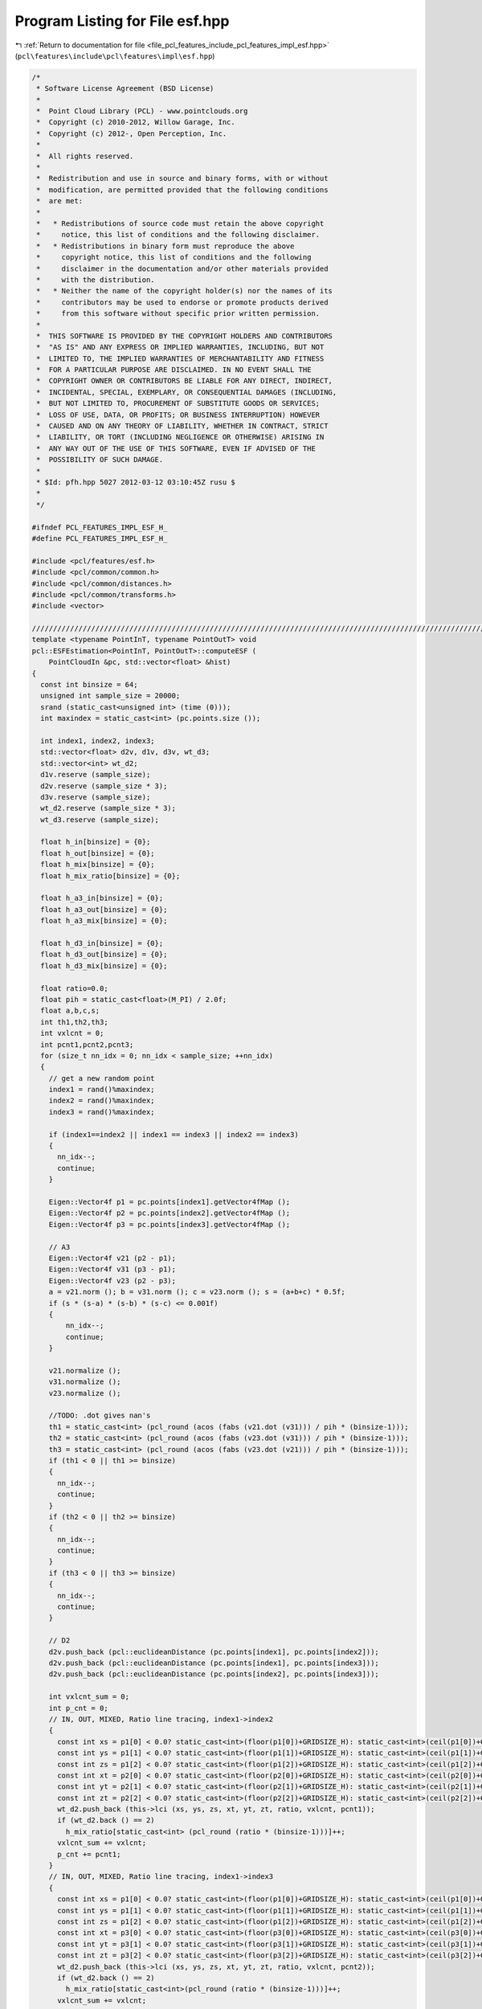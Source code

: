 
.. _program_listing_file_pcl_features_include_pcl_features_impl_esf.hpp:

Program Listing for File esf.hpp
================================

|exhale_lsh| :ref:`Return to documentation for file <file_pcl_features_include_pcl_features_impl_esf.hpp>` (``pcl\features\include\pcl\features\impl\esf.hpp``)

.. |exhale_lsh| unicode:: U+021B0 .. UPWARDS ARROW WITH TIP LEFTWARDS

.. code-block:: cpp

   /*
    * Software License Agreement (BSD License)
    *
    *  Point Cloud Library (PCL) - www.pointclouds.org
    *  Copyright (c) 2010-2012, Willow Garage, Inc.
    *  Copyright (c) 2012-, Open Perception, Inc.
    *
    *  All rights reserved.
    *
    *  Redistribution and use in source and binary forms, with or without
    *  modification, are permitted provided that the following conditions
    *  are met:
    *
    *   * Redistributions of source code must retain the above copyright
    *     notice, this list of conditions and the following disclaimer.
    *   * Redistributions in binary form must reproduce the above
    *     copyright notice, this list of conditions and the following
    *     disclaimer in the documentation and/or other materials provided
    *     with the distribution.
    *   * Neither the name of the copyright holder(s) nor the names of its
    *     contributors may be used to endorse or promote products derived
    *     from this software without specific prior written permission.
    *
    *  THIS SOFTWARE IS PROVIDED BY THE COPYRIGHT HOLDERS AND CONTRIBUTORS
    *  "AS IS" AND ANY EXPRESS OR IMPLIED WARRANTIES, INCLUDING, BUT NOT
    *  LIMITED TO, THE IMPLIED WARRANTIES OF MERCHANTABILITY AND FITNESS
    *  FOR A PARTICULAR PURPOSE ARE DISCLAIMED. IN NO EVENT SHALL THE
    *  COPYRIGHT OWNER OR CONTRIBUTORS BE LIABLE FOR ANY DIRECT, INDIRECT,
    *  INCIDENTAL, SPECIAL, EXEMPLARY, OR CONSEQUENTIAL DAMAGES (INCLUDING,
    *  BUT NOT LIMITED TO, PROCUREMENT OF SUBSTITUTE GOODS OR SERVICES;
    *  LOSS OF USE, DATA, OR PROFITS; OR BUSINESS INTERRUPTION) HOWEVER
    *  CAUSED AND ON ANY THEORY OF LIABILITY, WHETHER IN CONTRACT, STRICT
    *  LIABILITY, OR TORT (INCLUDING NEGLIGENCE OR OTHERWISE) ARISING IN
    *  ANY WAY OUT OF THE USE OF THIS SOFTWARE, EVEN IF ADVISED OF THE
    *  POSSIBILITY OF SUCH DAMAGE.
    *
    * $Id: pfh.hpp 5027 2012-03-12 03:10:45Z rusu $
    *
    */
   
   #ifndef PCL_FEATURES_IMPL_ESF_H_
   #define PCL_FEATURES_IMPL_ESF_H_
   
   #include <pcl/features/esf.h>
   #include <pcl/common/common.h>
   #include <pcl/common/distances.h>
   #include <pcl/common/transforms.h>
   #include <vector>
   
   //////////////////////////////////////////////////////////////////////////////////////////////////////////////////
   template <typename PointInT, typename PointOutT> void
   pcl::ESFEstimation<PointInT, PointOutT>::computeESF (
       PointCloudIn &pc, std::vector<float> &hist)
   {
     const int binsize = 64;
     unsigned int sample_size = 20000;
     srand (static_cast<unsigned int> (time (0)));
     int maxindex = static_cast<int> (pc.points.size ());
   
     int index1, index2, index3;
     std::vector<float> d2v, d1v, d3v, wt_d3;
     std::vector<int> wt_d2;
     d1v.reserve (sample_size);
     d2v.reserve (sample_size * 3);
     d3v.reserve (sample_size);
     wt_d2.reserve (sample_size * 3);
     wt_d3.reserve (sample_size);
   
     float h_in[binsize] = {0};
     float h_out[binsize] = {0};
     float h_mix[binsize] = {0};
     float h_mix_ratio[binsize] = {0};
   
     float h_a3_in[binsize] = {0};
     float h_a3_out[binsize] = {0};
     float h_a3_mix[binsize] = {0};
   
     float h_d3_in[binsize] = {0};
     float h_d3_out[binsize] = {0};
     float h_d3_mix[binsize] = {0};
   
     float ratio=0.0;
     float pih = static_cast<float>(M_PI) / 2.0f;
     float a,b,c,s;
     int th1,th2,th3;
     int vxlcnt = 0;
     int pcnt1,pcnt2,pcnt3;
     for (size_t nn_idx = 0; nn_idx < sample_size; ++nn_idx)
     {
       // get a new random point
       index1 = rand()%maxindex;
       index2 = rand()%maxindex;
       index3 = rand()%maxindex;
   
       if (index1==index2 || index1 == index3 || index2 == index3)
       {
         nn_idx--;
         continue;
       }
   
       Eigen::Vector4f p1 = pc.points[index1].getVector4fMap ();
       Eigen::Vector4f p2 = pc.points[index2].getVector4fMap ();
       Eigen::Vector4f p3 = pc.points[index3].getVector4fMap ();
   
       // A3
       Eigen::Vector4f v21 (p2 - p1);
       Eigen::Vector4f v31 (p3 - p1);
       Eigen::Vector4f v23 (p2 - p3);
       a = v21.norm (); b = v31.norm (); c = v23.norm (); s = (a+b+c) * 0.5f;
       if (s * (s-a) * (s-b) * (s-c) <= 0.001f)
       {
           nn_idx--;
           continue;
       }
   
       v21.normalize ();
       v31.normalize ();
       v23.normalize ();
   
       //TODO: .dot gives nan's
       th1 = static_cast<int> (pcl_round (acos (fabs (v21.dot (v31))) / pih * (binsize-1)));
       th2 = static_cast<int> (pcl_round (acos (fabs (v23.dot (v31))) / pih * (binsize-1)));
       th3 = static_cast<int> (pcl_round (acos (fabs (v23.dot (v21))) / pih * (binsize-1)));
       if (th1 < 0 || th1 >= binsize)
       {
         nn_idx--;
         continue;
       }
       if (th2 < 0 || th2 >= binsize)
       {
         nn_idx--;
         continue;
       }
       if (th3 < 0 || th3 >= binsize)
       {
         nn_idx--;
         continue;
       }
   
       // D2
       d2v.push_back (pcl::euclideanDistance (pc.points[index1], pc.points[index2]));
       d2v.push_back (pcl::euclideanDistance (pc.points[index1], pc.points[index3]));
       d2v.push_back (pcl::euclideanDistance (pc.points[index2], pc.points[index3]));
   
       int vxlcnt_sum = 0;
       int p_cnt = 0;
       // IN, OUT, MIXED, Ratio line tracing, index1->index2
       {
         const int xs = p1[0] < 0.0? static_cast<int>(floor(p1[0])+GRIDSIZE_H): static_cast<int>(ceil(p1[0])+GRIDSIZE_H-1);
         const int ys = p1[1] < 0.0? static_cast<int>(floor(p1[1])+GRIDSIZE_H): static_cast<int>(ceil(p1[1])+GRIDSIZE_H-1);
         const int zs = p1[2] < 0.0? static_cast<int>(floor(p1[2])+GRIDSIZE_H): static_cast<int>(ceil(p1[2])+GRIDSIZE_H-1);
         const int xt = p2[0] < 0.0? static_cast<int>(floor(p2[0])+GRIDSIZE_H): static_cast<int>(ceil(p2[0])+GRIDSIZE_H-1);
         const int yt = p2[1] < 0.0? static_cast<int>(floor(p2[1])+GRIDSIZE_H): static_cast<int>(ceil(p2[1])+GRIDSIZE_H-1);
         const int zt = p2[2] < 0.0? static_cast<int>(floor(p2[2])+GRIDSIZE_H): static_cast<int>(ceil(p2[2])+GRIDSIZE_H-1);
         wt_d2.push_back (this->lci (xs, ys, zs, xt, yt, zt, ratio, vxlcnt, pcnt1));
         if (wt_d2.back () == 2)
           h_mix_ratio[static_cast<int> (pcl_round (ratio * (binsize-1)))]++;
         vxlcnt_sum += vxlcnt;
         p_cnt += pcnt1;
       }
       // IN, OUT, MIXED, Ratio line tracing, index1->index3
       {
         const int xs = p1[0] < 0.0? static_cast<int>(floor(p1[0])+GRIDSIZE_H): static_cast<int>(ceil(p1[0])+GRIDSIZE_H-1);
         const int ys = p1[1] < 0.0? static_cast<int>(floor(p1[1])+GRIDSIZE_H): static_cast<int>(ceil(p1[1])+GRIDSIZE_H-1);
         const int zs = p1[2] < 0.0? static_cast<int>(floor(p1[2])+GRIDSIZE_H): static_cast<int>(ceil(p1[2])+GRIDSIZE_H-1);
         const int xt = p3[0] < 0.0? static_cast<int>(floor(p3[0])+GRIDSIZE_H): static_cast<int>(ceil(p3[0])+GRIDSIZE_H-1);
         const int yt = p3[1] < 0.0? static_cast<int>(floor(p3[1])+GRIDSIZE_H): static_cast<int>(ceil(p3[1])+GRIDSIZE_H-1);
         const int zt = p3[2] < 0.0? static_cast<int>(floor(p3[2])+GRIDSIZE_H): static_cast<int>(ceil(p3[2])+GRIDSIZE_H-1);
         wt_d2.push_back (this->lci (xs, ys, zs, xt, yt, zt, ratio, vxlcnt, pcnt2));
         if (wt_d2.back () == 2)
           h_mix_ratio[static_cast<int>(pcl_round (ratio * (binsize-1)))]++;
         vxlcnt_sum += vxlcnt;
         p_cnt += pcnt2;
       }
       // IN, OUT, MIXED, Ratio line tracing, index2->index3
       {
         const int xs = p2[0] < 0.0? static_cast<int>(floor(p2[0])+GRIDSIZE_H): static_cast<int>(ceil(p2[0])+GRIDSIZE_H-1);
         const int ys = p2[1] < 0.0? static_cast<int>(floor(p2[1])+GRIDSIZE_H): static_cast<int>(ceil(p2[1])+GRIDSIZE_H-1);
         const int zs = p2[2] < 0.0? static_cast<int>(floor(p2[2])+GRIDSIZE_H): static_cast<int>(ceil(p2[2])+GRIDSIZE_H-1);
         const int xt = p3[0] < 0.0? static_cast<int>(floor(p3[0])+GRIDSIZE_H): static_cast<int>(ceil(p3[0])+GRIDSIZE_H-1);
         const int yt = p3[1] < 0.0? static_cast<int>(floor(p3[1])+GRIDSIZE_H): static_cast<int>(ceil(p3[1])+GRIDSIZE_H-1);
         const int zt = p3[2] < 0.0? static_cast<int>(floor(p3[2])+GRIDSIZE_H): static_cast<int>(ceil(p3[2])+GRIDSIZE_H-1);
         wt_d2.push_back (this->lci (xs,ys,zs,xt,yt,zt,ratio,vxlcnt,pcnt3));
         if (wt_d2.back () == 2)
           h_mix_ratio[static_cast<int>(pcl_round(ratio * (binsize-1)))]++;
         vxlcnt_sum += vxlcnt;
         p_cnt += pcnt3;
       }
   
       // D3 ( herons formula )
       d3v.push_back (std::sqrt (std::sqrt (s * (s-a) * (s-b) * (s-c))));
       if (vxlcnt_sum <= 21)
       {
         wt_d3.push_back (0);
         h_a3_out[th1] += static_cast<float> (pcnt3) / 32.0f;
         h_a3_out[th2] += static_cast<float> (pcnt1) / 32.0f;
         h_a3_out[th3] += static_cast<float> (pcnt2) / 32.0f;
       }
       else
         if (p_cnt - vxlcnt_sum < 4)
         {
           h_a3_in[th1] += static_cast<float> (pcnt3) / 32.0f;
           h_a3_in[th2] += static_cast<float> (pcnt1) / 32.0f;
           h_a3_in[th3] += static_cast<float> (pcnt2) / 32.0f;
           wt_d3.push_back (1);
         }
         else
         {
           h_a3_mix[th1] += static_cast<float> (pcnt3) / 32.0f;
           h_a3_mix[th2] += static_cast<float> (pcnt1) / 32.0f;
           h_a3_mix[th3] += static_cast<float> (pcnt2) / 32.0f;
           wt_d3.push_back (static_cast<float> (vxlcnt_sum) / static_cast<float> (p_cnt));
         }
     }
     // Normalizing, get max
     float maxd2 = 0;
     float maxd3 = 0;
   
     for (size_t nn_idx = 0; nn_idx < sample_size; ++nn_idx)
     {
       // get max of Dx
       if (d2v[nn_idx] > maxd2)
         maxd2 = d2v[nn_idx];
       if (d2v[sample_size + nn_idx] > maxd2)
         maxd2 = d2v[sample_size + nn_idx];
       if (d2v[sample_size*2 +nn_idx] > maxd2)
         maxd2 = d2v[sample_size*2 +nn_idx];
       if (d3v[nn_idx] > maxd3)
         maxd3 = d3v[nn_idx];
     }
   
     // Normalize and create histogram
     int index;
     for (size_t nn_idx = 0; nn_idx < sample_size; ++nn_idx)
     {
       if (wt_d3[nn_idx] >= 0.999) // IN
       {
         index = static_cast<int>(pcl_round (d3v[nn_idx] / maxd3 * (binsize-1)));
         if (index >= 0 && index < binsize)
           h_d3_in[index]++;
       }
       else
       {
         if (wt_d3[nn_idx] <= 0.001) // OUT
         {
           index = static_cast<int>(pcl_round (d3v[nn_idx] / maxd3 * (binsize-1)));
           if (index >= 0 && index < binsize)
             h_d3_out[index]++ ;
         }
         else
         {
           index = static_cast<int>(pcl_round (d3v[nn_idx] / maxd3 * (binsize-1)));
           if (index >= 0 && index < binsize)
             h_d3_mix[index]++;
         }
       }
     }
     //normalize and create histogram
     for (size_t nn_idx = 0; nn_idx < d2v.size(); ++nn_idx )
     {
       if (wt_d2[nn_idx] == 0)
         h_in[static_cast<int>(pcl_round (d2v[nn_idx] / maxd2 * (binsize-1)))]++ ;
       if (wt_d2[nn_idx] == 1)
         h_out[static_cast<int>(pcl_round (d2v[nn_idx] / maxd2 * (binsize-1)))]++;
       if (wt_d2[nn_idx] == 2)
         h_mix[static_cast<int>(pcl_round (d2v[nn_idx] / maxd2 * (binsize-1)))]++ ;
     }
   
     //float weights[10] = {1,  1,  1,  1,  1,  1,  1,  1 , 1 ,  1};
     float weights[10] = {0.5f, 0.5f, 0.5f, 0.5f, 0.5f, 1.0f,  1.0f, 2.0f, 2.0f, 2.0f};
   
     hist.reserve (binsize * 10);
     for (int i = 0; i < binsize; i++)
       hist.push_back (h_a3_in[i] * weights[0]);
     for (int i = 0; i < binsize; i++)
       hist.push_back (h_a3_out[i] * weights[1]);
     for (int i = 0; i < binsize; i++)
       hist.push_back (h_a3_mix[i] * weights[2]);
   
     for (int i = 0; i < binsize; i++)
       hist.push_back (h_d3_in[i] * weights[3]);
     for (int i = 0; i < binsize; i++)
       hist.push_back (h_d3_out[i] * weights[4]);
     for (int i = 0; i < binsize; i++)
       hist.push_back (h_d3_mix[i] * weights[5]);
   
     for (int i = 0; i < binsize; i++)
       hist.push_back (h_in[i]*0.5f * weights[6]);
     for (int i = 0; i < binsize; i++)
       hist.push_back (h_out[i] * weights[7]);
     for (int i = 0; i < binsize; i++)
       hist.push_back (h_mix[i] * weights[8]);
     for (int i = 0; i < binsize; i++)
       hist.push_back (h_mix_ratio[i]*0.5f * weights[9]);
   
     float sm = 0;
     for (size_t i = 0; i < hist.size (); i++)
       sm += hist[i];
   
     for (size_t i = 0; i < hist.size (); i++)
       hist[i] /= sm;
   }
   
   //////////////////////////////////////////////////////////////////////////////////////////////////////////////////
   template <typename PointInT, typename PointOutT> int
   pcl::ESFEstimation<PointInT, PointOutT>::lci (
       const int x1, const int y1, const int z1, 
       const int x2, const int y2, const int z2, 
       float &ratio, int &incnt, int &pointcount)
   {
     int voxelcount = 0;
     int voxel_in = 0;
     int act_voxel[3];
     act_voxel[0] = x1;
     act_voxel[1] = y1;
     act_voxel[2] = z1;
     int x_inc, y_inc, z_inc;
     int dx = x2 - x1;
     int dy = y2 - y1;
     int dz = z2 - z1;
     if (dx < 0)
       x_inc = -1;
     else
       x_inc = 1;
     int l = abs (dx);
     if (dy < 0)
       y_inc = -1 ;
     else
       y_inc = 1;
     int m = abs (dy);
     if (dz < 0)
       z_inc = -1 ;
     else
       z_inc = 1;
     int n = abs (dz);
     int dx2 = 2 * l;
     int dy2 = 2 * m;
     int dz2 = 2 * n;
     if ((l >= m) & (l >= n))
     {
       int err_1 = dy2 - l;
       int err_2 = dz2 - l;
       for (int i = 1; i<l; i++)
       {
         voxelcount++;;
         voxel_in +=  static_cast<int>(lut_[act_voxel[0]][act_voxel[1]][act_voxel[2]] == 1);
         if (err_1 > 0)
         {
           act_voxel[1] += y_inc;
           err_1 -=  dx2;
         }
         if (err_2 > 0)
         {
           act_voxel[2] += z_inc;
           err_2 -= dx2;
         }
         err_1 += dy2;
         err_2 += dz2;
         act_voxel[0] += x_inc;
       }
     }
     else if ((m >= l) & (m >= n))
     {
       int err_1 = dx2 - m;
       int err_2 = dz2 - m;
       for (int i=1; i<m; i++)
       {
         voxelcount++;
         voxel_in +=  static_cast<int>(lut_[act_voxel[0]][act_voxel[1]][act_voxel[2]] == 1);
         if (err_1 > 0)
         {
           act_voxel[0] +=  x_inc;
           err_1 -= dy2;
         }
         if (err_2 > 0)
         {
           act_voxel[2] += z_inc;
           err_2 -= dy2;
         }
         err_1 += dx2;
         err_2 += dz2;
         act_voxel[1] += y_inc;
       }
     }
     else
     {
       int err_1 = dy2 - n;
       int err_2 = dx2 - n;
       for (int i=1; i<n; i++)
       {
         voxelcount++;
         voxel_in +=  static_cast<int>(lut_[act_voxel[0]][act_voxel[1]][act_voxel[2]] == 1);
         if (err_1 > 0)
         {
           act_voxel[1] += y_inc;
           err_1 -= dz2;
         }
         if (err_2 > 0)
         {
           act_voxel[0] += x_inc;
           err_2 -= dz2;
         }
         err_1 += dy2;
         err_2 += dx2;
         act_voxel[2] += z_inc;
       }
     }
     voxelcount++;
     voxel_in +=  static_cast<int>(lut_[act_voxel[0]][act_voxel[1]][act_voxel[2]] == 1);
     incnt = voxel_in;
     pointcount = voxelcount;
   
     if (voxel_in >=  voxelcount-1)
       return (0);
   
     if (voxel_in <= 7)
       return (1);
   
     ratio = static_cast<float>(voxel_in) / static_cast<float>(voxelcount);
     return (2);
   }
   
   //////////////////////////////////////////////////////////////////////////////////////////////////////////////////
   template <typename PointInT, typename PointOutT> void
   pcl::ESFEstimation<PointInT, PointOutT>::voxelize9 (PointCloudIn &cluster)
   {
     int xi,yi,zi,xx,yy,zz;
     for (size_t i = 0; i < cluster.points.size (); ++i)
     {
       xx = cluster.points[i].x<0.0? static_cast<int>(floor(cluster.points[i].x)+GRIDSIZE_H) : static_cast<int>(ceil(cluster.points[i].x)+GRIDSIZE_H-1);
       yy = cluster.points[i].y<0.0? static_cast<int>(floor(cluster.points[i].y)+GRIDSIZE_H) : static_cast<int>(ceil(cluster.points[i].y)+GRIDSIZE_H-1);
       zz = cluster.points[i].z<0.0? static_cast<int>(floor(cluster.points[i].z)+GRIDSIZE_H) : static_cast<int>(ceil(cluster.points[i].z)+GRIDSIZE_H-1);
   
       for (int x = -1; x < 2; x++)
         for (int y = -1; y < 2; y++)
           for (int z = -1; z < 2; z++)
           {
             xi = xx + x;
             yi = yy + y;
             zi = zz + z;
   
             if (yi >= GRIDSIZE || xi >= GRIDSIZE || zi>=GRIDSIZE || yi < 0 || xi < 0 || zi < 0)
             {
               ;
             }
             else
               this->lut_[xi][yi][zi] = 1;
           }
     }
   }
   
   //////////////////////////////////////////////////////////////////////////////////////////////////////////////////
   template <typename PointInT, typename PointOutT> void
   pcl::ESFEstimation<PointInT, PointOutT>::cleanup9 (PointCloudIn &cluster)
   {
     int xi,yi,zi,xx,yy,zz;
     for (size_t i = 0; i < cluster.points.size (); ++i)
     {
       xx = cluster.points[i].x<0.0? static_cast<int>(floor(cluster.points[i].x)+GRIDSIZE_H) : static_cast<int>(ceil(cluster.points[i].x)+GRIDSIZE_H-1);
       yy = cluster.points[i].y<0.0? static_cast<int>(floor(cluster.points[i].y)+GRIDSIZE_H) : static_cast<int>(ceil(cluster.points[i].y)+GRIDSIZE_H-1);
       zz = cluster.points[i].z<0.0? static_cast<int>(floor(cluster.points[i].z)+GRIDSIZE_H) : static_cast<int>(ceil(cluster.points[i].z)+GRIDSIZE_H-1);
   
       for (int x = -1; x < 2; x++)
         for (int y = -1; y < 2; y++)
           for (int z = -1; z < 2; z++)
           {
             xi = xx + x;
             yi = yy + y;
             zi = zz + z;
   
             if (yi >= GRIDSIZE || xi >= GRIDSIZE || zi>=GRIDSIZE || yi < 0 || xi < 0 || zi < 0)
             {
               ;
             }
             else
               this->lut_[xi][yi][zi] = 0;
           }
     }
   }
   
   //////////////////////////////////////////////////////////////////////////////////////////////////////////////////
   template <typename PointInT, typename PointOutT> void
   pcl::ESFEstimation<PointInT, PointOutT>::scale_points_unit_sphere (
       const pcl::PointCloud<PointInT> &pc, float scalefactor, Eigen::Vector4f& centroid)
   {
     pcl::compute3DCentroid (pc, centroid);
     pcl::demeanPointCloud (pc, centroid, local_cloud_);
   
     float max_distance = 0, d;
     pcl::PointXYZ cog (0, 0, 0);
   
     for (size_t i = 0; i < local_cloud_.points.size (); ++i)
     {
       d = pcl::euclideanDistance(cog,local_cloud_.points[i]);
       if (d > max_distance)
         max_distance = d;
     }
   
     float scale_factor = 1.0f / max_distance * scalefactor;
   
     Eigen::Affine3f matrix = Eigen::Affine3f::Identity();
     matrix.scale (scale_factor);
     pcl::transformPointCloud (local_cloud_, local_cloud_, matrix);
   }
   
   //////////////////////////////////////////////////////////////////////////////////////////////
   template<typename PointInT, typename PointOutT> void
   pcl::ESFEstimation<PointInT, PointOutT>::compute (PointCloudOut &output)
   {
     if (!Feature<PointInT, PointOutT>::initCompute ())
     {
       output.width = output.height = 0;
       output.points.clear ();
       return;
     }
     // Copy the header
     output.header = input_->header;
   
     // Resize the output dataset
     // Important! We should only allocate precisely how many elements we will need, otherwise
     // we risk at pre-allocating too much memory which could lead to bad_alloc 
     // (see http://dev.pointclouds.org/issues/657)
     output.width = output.height = 1;
     output.is_dense = input_->is_dense;
     output.points.resize (1);
   
     // Perform the actual feature computation
     computeFeature (output);
   
     Feature<PointInT, PointOutT>::deinitCompute ();
   }
   
   
   //////////////////////////////////////////////////////////////////////////////////////////////
   template <typename PointInT, typename PointOutT> void
   pcl::ESFEstimation<PointInT, PointOutT>::computeFeature (PointCloudOut &output)
   {
     Eigen::Vector4f xyz_centroid;
     std::vector<float> hist;
     scale_points_unit_sphere (*surface_, static_cast<float>(GRIDSIZE_H), xyz_centroid);
     this->voxelize9 (local_cloud_);
     this->computeESF (local_cloud_, hist);
     this->cleanup9 (local_cloud_);
   
     // We only output _1_ signature
     output.points.resize (1);
     output.width = 1;
     output.height = 1;
   
     for (size_t d = 0; d < hist.size (); ++d)
       output.points[0].histogram[d] = hist[d];
   }
   
   #define PCL_INSTANTIATE_ESFEstimation(T,OutT) template class PCL_EXPORTS pcl::ESFEstimation<T,OutT>;
   
   #endif    // PCL_FEATURES_IMPL_ESF_H_
   
